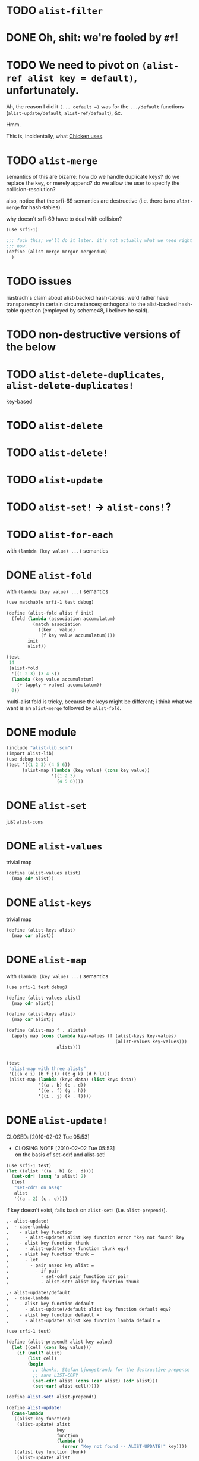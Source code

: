 * TODO =alist-filter=
* DONE Oh, shit: we're fooled by =#f=!
  CLOSED: [2012-05-01 Tue 15:18]
* TODO We need to pivot on =(alist-ref alist key = default)=, unfortunately.
  Ah, the reason I did it =(... default =)= was for the =.../default=
  functions (=alist-update/default=, =alist-ref/default=), &c.

  Hmm.

  This is, incidentally, what [[http://wiki.call-cc.org/man/4/Unit%2520data-structures#alist-ref][Chicken uses]].
* TODO =alist-merge=
  semantics of this are bizarre: how do we handle duplicate keys? do
  we replace the key, or merely append? do we allow the user to
  specify the collision-resolution?

  also, notice that the srfi-69 semantics are destructive (i.e. there
  is no =alist-merge= for hash-tables).

  why doesn't srfi-69 have to deal with collision?

  #+BEGIN_SRC scheme :tangle test-alist-merge.scm :shebang #!/usr/bin/env chicken-scheme
    (use srfi-1)
    
    ;;; fuck this; we'll do it later. it's not actually what we need right
    ;;; now.
    (define (alist-merge mergor mergendum)
      )
  #+END_SRC
* TODO issues
  riastradh's claim about alist-backed hash-tables: we'd rather have
  transparency in certain circumstances; orthogonal to the
  alist-backed hash-table question (employed by scheme48, i believe he
  said).
* TODO non-destructive versions of the below
* TODO =alist-delete-duplicates=, =alist-delete-duplicates!=
  key-based
* TODO =alist-delete=
* TODO =alist-delete!=
* TODO =alist-update=
* TODO =alist-set!= $\rightarrow$ =alist-cons!=?
* TODO =alist-for-each=
  with =(lambda (key value) ...)= semantics
* DONE =alist-fold=
  CLOSED: [2011-02-21 Mon 23:40]
  with =(lambda (key value) ...)= semantics
  #+BEGIN_SRC scheme :tangle test-alist-fold.scm :shebang #!/usr/bin/env chicken-scheme
    (use matchable srfi-1 test debug)
    
    (define (alist-fold alist f init)
      (fold (lambda (association accumulatum)
              (match association
                ((key . value)
                 (f key value accumulatum))))
            init
            alist))
    
    (test
     14
     (alist-fold
      '((1 2 3) (3 4 5))
      (lambda (key value accumulatum)
        (+ (apply + value) accumulatum))
      0))
  #+END_SRC

  multi-alist fold is tricky, because the keys might be different; i
  think what we want is an =alist-merge= followed by =alist-fold=.
* DONE module
  CLOSED: [2011-02-21 Mon 23:32]
  #+BEGIN_SRC scheme :tangle test-alist-lib.scm :shebang #!/usr/bin/env chicken-scheme
    (include "alist-lib.scm")
    (import alist-lib)
    (use debug test)
    (test '((1 2 3) (4 5 6))
          (alist-map (lambda (key value) (cons key value))
                     '((1 2 3)
                       (4 5 6))))
    
  #+END_SRC
* DONE =alist-set=
  CLOSED: [2011-02-21 Mon 23:17]
  just =alist-cons=
* DONE =alist-values=
  CLOSED: [2011-02-21 Mon 23:17]
  trivial map
  #+BEGIN_SRC scheme
    (define (alist-values alist)
      (map cdr alist))
  #+END_SRC
* DONE =alist-keys=
  CLOSED: [2011-02-21 Mon 23:17]
  trivial map
  #+BEGIN_SRC scheme
    (define (alist-keys alist)
      (map car alist))
  #+END_SRC
* DONE =alist-map=
  CLOSED: [2011-02-21 Mon 23:12]
  with =(lambda (key value) ...)= semantics
  #+BEGIN_SRC scheme
    (use srfi-1 test debug)
    
    (define (alist-values alist)
      (map cdr alist))
    
    (define (alist-keys alist)
      (map car alist))
    
    (define (alist-map f . alists)
      (apply map (cons (lambda key-values (f (alist-keys key-values)
                                             (alist-values key-values)))
                       alists)))
    
    
    (test
     "alist-map with three alists"
     '(((a e i) (b f j)) ((c g k) (d h l)))
     (alist-map (lambda (keys data) (list keys data))
                '((a . b) (c . d))
                '((e . f) (g . h))
                '((i . j) (k . l))))
  #+END_SRC
* DONE =alist-update!=
# <<alist-update!>>
  CLOSED: [2010-02-02 Tue 05:53]
  - CLOSING NOTE [2010-02-02 Tue 05:53] \\
    on the basis of set-cdr! and alist-set!
  #+BEGIN_SRC scheme
    (use srfi-1 test)
    (let ((alist '((a . b) (c . d))))
      (set-cdr! (assq 'a alist) 2)
      (test
       "set-cdr! on assq"
       alist
       '((a . 2) (c . d))))
  #+END_SRC

  if key doesn't exist, falls back on =alist-set!=
  (i.e. =alist-prepend!=).

  #+BEGIN_SRC org
    ,- alist-update! 
    ,  - case-lambda
    ,    - alist key function
    ,      - alist-update! alist key function error "key not found" key
    ,    - alist key function thunk
    ,      - alist-update! key function thunk eqv?
    ,    - alist key function thunk =
    ,      - let
    ,        - pair assoc key alist =
    ,          - if pair
    ,            - set-cdr! pair function cdr pair
    ,            - alist-set! alist key function thunk
    
    ,- alist-update!/default
    ,  - case-lambda
    ,    - alist key function default
    ,      - alist-update!/default alist key function default eqv?
    ,    - alist key function default =
    ,      - alist-update! alist key function lambda default =
  #+END_SRC

  #+BEGIN_SRC scheme
    (use srfi-1 test)
    
    (define (alist-prepend! alist key value)
      (let ((cell (cons key value)))
        (if (null? alist)
            (list cell)
            (begin
              ;; thanks, Stefan Ljungstrand; for the destructive prepense
              ;; sans LIST-COPY
              (set-cdr! alist (cons (car alist) (cdr alist)))
              (set-car! alist cell)))))
    
    (define alist-set! alist-prepend!)
    
    (define alist-update!
      (case-lambda
       ((alist key function)
        (alist-update! alist
                       key
                       function
                       (lambda ()
                         (error "Key not found -- ALIST-UPDATE!" key))))
       ((alist key function thunk)
        (alist-update! alist
                       key
                       function
                       thunk
                       eqv?))
       ((alist key function thunk =)
        (let ((pair (assoc key alist =)))
          (if pair
              (set-cdr! pair (function (cdr pair)))
              (alist-set! alist key (function (thunk))))))))
    
    (define alist-update!/default
      (case-lambda
       ((alist key function default)
        (alist-update!/default alist key function default eqv?))
       ((alist key function default =)
        (alist-update! alist key function (lambda () default)))))
    
    (let ((alist '((a . 1) (b . 2))))
      (test-error
       "alist-update! on non-extant key with no thunk"
       (alist-update! alist 'c (lambda (datum) 1)))
      (test
       "alist-update! on non-extant key with thunk"
       (begin
         (alist-update! alist 'c (lambda (datum) 1) (lambda () 1))
         alist)
       '((c . 1) (a . 1) (b . 2)))
      (test
       "alist-update! on extant key"
       '((c . 1) (a . 2) (b . 2))
       (begin
         (alist-update! alist 'a (lambda (datum) (+ datum 1)))
         alist))
      (test
       "alist-update! on extant key with thunk and ="
       '((c . 1) (a . 2) (b . 3))
       (begin
         (alist-update! alist
                        'b
                        (lambda (datum) (+ datum 1))
                        (lambda () 3) eqv?)
         alist))
      (test
       "alist-update!/default on non-extant key"
       '((d . 2) (c . 1) (a . 2) (b . 3))
       (begin
         (alist-update!/default alist 'd (lambda (datum) (+ datum 1)) 1)
         alist))
      (test
       "alist-update!/default on extant key with ="
       '((d . 3) (c . 1) (a . 2) (b . 3))
       (begin
         (alist-update!/default alist 'd (lambda (datum) (+ datum 1)) 1 eqv?)
         alist)))
  #+END_SRC
* DONE =alist-set!=
  CLOSED: [2010-02-01 Mon 08:25]
  - CLOSING NOTE [2010-02-01 Mon 08:26] \\
    can we call this done? with the =alist-set!= $\rightarrow$
    =alist-prepend!= semantics; and as long as =list-copy= is acceptable, yes.
  /see [[alist-update!]] for the canonical =alist-set!=./

  maybe the semantics of =alist-set!= can be equivalent to
  =set-car!= + =alist-cons=; leave updating to =alist-update!=? on the
  other hand, =vector-set!= semantics. hmm; let's follow srfi-69:
  =alist-set!= would indeed do a (possibly) destructive value update
  on a specific key irregardless of its previous value; it's like a
  blind =alist-update!=. relevant?

  in other words, =alist-set!= seems like a special case of
  =alist-update!=; or is it the other way around?

  #+BEGIN_SRC org
    ,- alist-set!
    ,  - case-lambda
    ,    - alist key value
    ,      - alist-set! alist key value eqv?
    ,    - alist key value =
    ,      - let
    ,        - pair assoc key alist =
    ,          - if value
    ,            - set-cdr! pair
    ,            - 
  #+END_SRC
  
  shit, how to deal with repeated keys here; we're not doing a
  hash-table, so theoretically repeated keys should be allowed. hmm;
  seems like we need a unique key policy.

  if we don't enforce unique keys, why not just =alist-cons= +
  =set-car!= (or whatever)? otherwise, if we do enforce unique keys
  (why?); =alist-delete!= will delete all such keys.

  why not have =alist-set!= set the first applicable key? that way, we
  can do a =set-cdr!=, etc.

  how does =set-car!= behave an on alist?

  is there a way to implement this without copying the fucking list?
  can we copy car?

  #+BEGIN_SRC scheme
    (use srfi-1 test)
    
    (define (alist-prepend! alist key value)
      (let ((cell (cons key value)))
        (if (null? alist)
            (list cell)
            (begin
              (set-cdr! alist (list-copy alist))
              (set-car! alist cell)))))
    
    (let ((alist '((1 . 2) (3 . 4) (5 . 6))))
      (alist-prepend! alist 7 8)
      (test
       "alist-prepend!"
       alist
       '((7 . 8) (1 . 2) (3 . 4) (5 . 6))))
  #+END_SRC

  =alist-set!= merely prepends; =alist-update!= guarantees unique keys.

  #+BEGIN_SRC scheme
    (use srfi-1)
    (let ((l '(1 2 3)))
      (set-cdr! l (list-copy l))
      (set-car! l 4)
      l)
  #+END_SRC
* DONE =alist-ref{,/default}=
  CLOSED: [2010-01-25 Mon 07:02]
  - CLOSING NOTE [2010-01-25 Mon 07:02] \\
    reasonable first pass
  srfi-1, srfi-16 and srfi-23 semantics

  #+BEGIN_SRC org
    ,- alist-ref 
    ,  - case-lambda
    ,    - alist key
    ,      - alist-ref alist key lambda error "key not found" key
    ,    - alist key thunk
    ,      - alist-ref alist key thunk eqv?
    ,    - alist key thunk =
    ,      - let
    ,        - value assoc key alist =
    ,          - or value (thunk)
  #+END_SRC

  how does alist-ref currently behave w.r.t. to unfound keys?

  #+BEGIN_SRC scheme
    (use test)
    (test
     "alist-ref on non-extant key"
     #f
     (alist-ref 'harro '((1 . 2))))
  #+END_SRC

  ah, returns #f; also, our parameter-order is incongruous with
  existing alist-ref and assoc; resembles srfi-69's ref.

  #+BEGIN_SRC scheme
    (use test)
    
    (define alist-ref
      (case-lambda
       ((alist key)
        (alist-ref alist key (lambda ()
                               (error "Key not found -- ALIST-REF" key))))
       ((alist key thunk)
        (alist-ref alist key thunk eqv?))
       ((alist key thunk =)
        (let ((value (assoc key alist =)))
          (or (and value (cdr value))
              (thunk))))))
    
    (define alist-ref/default
      (case-lambda
       ((alist key default)
        (alist-ref alist key (lambda () default)))
       ((alist key default =)
        (alist-ref alist key (lambda () default) =))))
    
    (let ((alist '((1 . 2))))
      (test
       "alist-ref: extant key"
       2
       (alist-ref alist 1))
      (test-error
       "alist-ref: non-extant key, no default"
       (alist-ref alist 2))
      (test
       "alist-ref: non-extant key, thunk"
       3
       (alist-ref alist 2 (lambda () 3)))
      (test
       "alist-ref: =, thunk"
       3
       (alist-ref alist 1 (lambda () 3) (complement eqv?)))
      (test
       "alist-ref/default"
       2
       (alist-ref/default alist 1 3))
      (test
       "alist-ref/default: non-extant key"
       3
       (alist-ref/default alist 2 3))
      (test
       "alist-ref/default: default, ="
       3
       (alist-ref/default alist 1 3 (complement eqv?))))
  #+END_SRC
** leppie's rewrite
   http://paste.lisp.org/display/91332
* DONE scope
  CLOSED: [2010-01-25 Mon 07:02]
  - CLOSING NOTE [2010-01-25 Mon 07:02] \\
    defined
  really, i just want to standardize =alist-ref=; other interesting
  things: =alist-ref/default=, =alist-set!=, =alist-update!=,
  =alist-exists?=, =alist-update!{,default}=, =alist-keys=,
  =alist-values=, =alist-for-each= (dyadic), =alist-map=, =alist-fold=
  (dyadic), =alist-unfold= (maybe), =make-alist= (maybe),
  =tabulate-alist= (maybe), =alist-merge= (what would this do
  differently from =lset-union=? fuck it), etc.
* DONE [[http://srfi.schemers.org/srfi-69/srfi-69.html][srfi-69]]-based functions
  CLOSED: [2010-01-25 Mon 07:02]
  - CLOSING NOTE [2010-01-25 Mon 07:02] \\
    defining our scope
  - =alist?=
  - =alist-ref=
  - =alist-ref/default=
  - =alist-set!=
  - =alist-delete!=
  - =alist-exists?=
  - =alist-update!=
  - =alist-update!/default=
  - =alist-size=
  - =alist-keys=
  - =alist-values=
  - =alist-walk=
    #+BEGIN_QUOTE
    Note: in some implementations, there is a procedure called
    =hash-table-map= which does the same as this procedure. However,
    in other implementations, =hash-table-map= does something else. In
    no implementation that I know of, =hash-table-map= does a real
    functorial map that lifts an ordinary function to the domain of
    hash tables. Because of these reasons, =hash-table-map= is left
    outside this SRFI.
    #+END_QUOTE

    why not =alist-for-each= and =alist-map=? maybe we should consult
    [[http://srfi.schemers.org/srfi-43/srfi-43.html][vector-lib]], too.
  - =alist-fold=
  - =alist-copy=

    do we really need this? aren't there [[http://srfi.schemers.org/srfi-1/srfi-1.html#list-copy][=list-copy=]] mechanisms from srfi-1?
  - =alist-merge!=

    something along the lines of [[http://srfi.schemers.org/srfi-1/srfi-1.html#lset-union][=lset-union=]]?
* DONE [[http://srfi.schemers.org/srfi-43/srfi-43.html][srfi-43]]-based functions
  CLOSED: [2010-01-25 Mon 07:02]
  - CLOSING NOTE [2010-01-25 Mon 07:02] \\
    stick to srfi-69
  - =make-alist=
  - =alist-unfold=
  - =alist-unfold-right=
  - =alist-copy=

    just synonimize whatever srfi-1 equivalent
  - =alist-reverse-copy=
  - =alist-append=
  - =alist-concatenate=

    these things have srfi-1 equivalents
  - =alist?=

    should we divine list of lists?
  - =alist-empty?=

    =null?=
  - =alist==

    =equal?=
  - =alist-ref=
  - =alist-length=

    length
  - =alist-fold=
  - =alist-fold-right=
  - =alist-map=
  - =alist-map!=
  - =alist-for-each=
  - =alist-count=
  - =alist-index=
  - =alist-index-right=
  - =alist-skip=
  - =alist-skip-right=
  - =alist-binary-search=
  - =alist-any=

    could be a dyad?
  - =alist-every=

    v. supra: dyad?
  - =alist-set!=

    srfi-69 semantics are superior
  - =alist-swap!=

    relevant? not in srfi-1, for instance.
  - =alist-fill!=

    relevant? =make-list=, etc. look to srfi-1 for an =alist-tabulate=?
  - =alist-reverse!=

    srfi-1
  - =alist-copy!=

    interestingly, srfi-1 already has an [[http://srfi.schemers.org/srfi-1/srfi-1.html#alist-copy][=alist-copy=]]; in addition to
    =alist-cons=, =alist-delete=, =alist-delete!=. would be nice if we
    could restrict the scope to hash-table-like things.
  - =alist-reverse-copy!=

    not in srfi-1, for instance; relevant?
* DONE [[http://srfi.schemers.org/srfi-1/srfi-1.html#Miscellaneous][srfi-1]]-like functions
  CLOSED: [2010-01-25 Mon 07:01]
  - CLOSING NOTE [2010-01-25 Mon 07:02] \\
    stick to srfi-69
  - =alist-append=

    this is just append
  - =alist-zip=

    this is just zip? what about dyadism?
  - =alist-count=

    fuck it; let's limit the scope to srfi-69-like things. although,
    =append-maps= and =filter-maps= are cool.
  - =alist-remove=

    we already have =alist-delete=.
  - =alist-{every,any}=

    we already have =every=, =any=.
* CANCELED =alist-copy=
  CLOSED: [2010-02-02 Tue 06:23]
  just =list-copy=
* CANCELED =alist-size=
  CLOSED: [2010-02-02 Tue 06:23]
  just =length=
